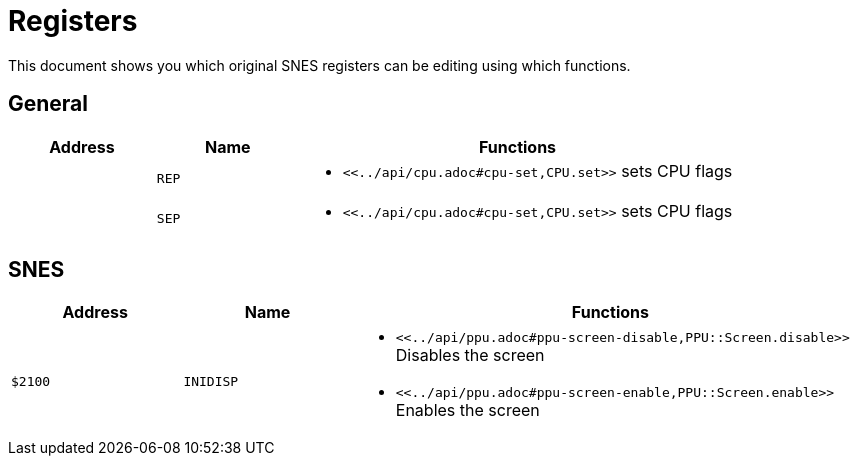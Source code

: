 Registers
=========

This document shows you which original SNES registers can be editing using which functions.

== General

[cols="1,1,3a"]
|===
| Address | Name | Functions

|  | `REP` |
* `<<../api/cpu.adoc#cpu-set,CPU.set>>` sets CPU flags
|  | `SEP` |
* `<<../api/cpu.adoc#cpu-set,CPU.set>>` sets CPU flags
|===

== SNES


[cols="1,1,3a"]
|===
| Address | Name | Functions

| `$2100` | `INIDISP` |
* `<<../api/ppu.adoc#ppu-screen-disable,PPU::Screen.disable>>` Disables the screen
* `<<../api/ppu.adoc#ppu-screen-enable,PPU::Screen.enable>>` Enables the screen
|===
